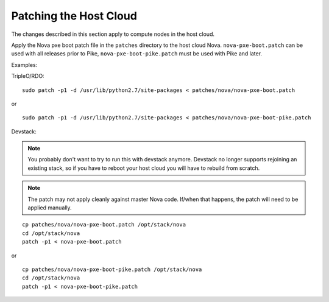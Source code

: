 Patching the Host Cloud
=======================

.. note: Patching the host cloud is now optional. On clouds where the Neutron
         port-security extension is enabled, it is now possible to run without
         patching. However, the PXE boot patch may provide a better user
         experience with OVB, so patching may still be desirable.

The changes described in this section apply to compute nodes in the
host cloud.

Apply the Nova pxe boot patch file in the ``patches`` directory to the host
cloud Nova.  ``nova-pxe-boot.patch`` can be used with all releases prior to
Pike, ``nova-pxe-boot-pike.patch`` must be used with Pike and later.

Examples:

TripleO/RDO::

    sudo patch -p1 -d /usr/lib/python2.7/site-packages < patches/nova/nova-pxe-boot.patch

or

::

    sudo patch -p1 -d /usr/lib/python2.7/site-packages < patches/nova/nova-pxe-boot-pike.patch

Devstack:

.. note:: You probably don't want to try to run this with devstack anymore.
          Devstack no longer supports rejoining an existing stack, so if you
          have to reboot your host cloud you will have to rebuild from
          scratch.

.. note:: The patch may not apply cleanly against master Nova
          code.  If/when that happens, the patch will need to
          be applied manually.

::

    cp patches/nova/nova-pxe-boot.patch /opt/stack/nova
    cd /opt/stack/nova
    patch -p1 < nova-pxe-boot.patch

or

::

    cp patches/nova/nova-pxe-boot-pike.patch /opt/stack/nova
    cd /opt/stack/nova
    patch -p1 < nova-pxe-boot-pike.patch
